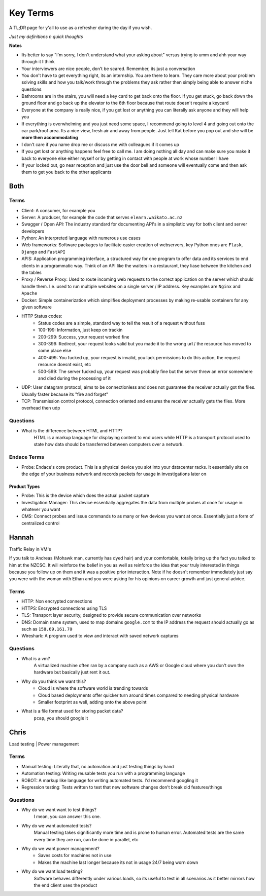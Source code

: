 Key Terms
^^^^^^^^^

A TL;DR page for y'all to use as a refresher during the day if you wish.

*Just my definitions n quick thoughts*

**Notes**

* Its better to say "I'm sorry, I don't understand what your asking about" versus trying to umm and ahh your way through it I think
* Your interviewers are nice people, don't be scared. Remember, its just a conversation
* You don't have to get everything right, its an internship. You are there to learn. They care more about your problem solving skills and how you talk/work through the problems they ask rather then simply being able to answer niche questions
* Bathrooms are in the stairs, you will need a key card to get back onto the floor. If you get stuck, go back down the ground floor and go back up the elevator to the 6th floor because that route doesn't require a keycard
* Everyone at the company is really nice, if you get lost or anything you can literally ask anyone and they will help you
* If everything is overwhelming and you just need some space, I recommend going to level 4 and going out onto the car park/roof area. Its a nice view, fresh air and away from people. Just tell Kat before you pop out and she will be **more then accommodating**
* I don't care if you name drop me or discuss me with colleagues if it comes up
* If you get lost or anything happens feel free to call me. I am doing nothing all day and can make sure you make it back to everyone else either myself or by getting in contact with people at work whose number I have
* If your locked out, go near reception and just use the door bell and someone will eventually come and then ask them to get you back to the other applicants


Both
====

Terms
-----

* Client: A consumer, for example you
* Server: A producer, for example the code that serves ``elearn.waikato.ac.nz``
* Swagger / Open API: The industry standard for documenting API's in a simplistic way for both client and server developers
* Python: An interpreted language with numerous use cases
* Web frameworks: Software packages to facilitate easier creation of webservers, key Python ones are ``Flask``, ``Django`` and ``FastAPI``
* APIS: Application programming interface, a structured way for one program to offer data and its services to end clients in a programmatic way. Think of an API like the waiters in a restaurant, they liase between the kitchen and the tables
* Proxy / Reverse Proxy: Used to route incoming web requests to the correct application on the server which should handle them. I.e. used to run multiple websites on a single server / IP address. Key examples are ``Nginx`` and ``Apache``
* Docker: Simple containerization which simplifies deployment processes by making re-usable containers for any given software
* HTTP Status codes:
    - Status codes are a simple, standard way to tell the result of a request without fuss
    - 100-199: Information, just keep on trackin
    - 200-299: Success, your request worked fine
    - 300-399: Redirect, your request looks valid but you made it to the wrong url / the resource has moved to some place else
    - 400-499: You fucked up, your request is invalid, you lack permissions to do this action, the request resource doesnt exist, etc
    - 500-599: The server fucked up, your request was probably fine but the server threw an error somewhere and died during the processing of it
* UDP: User datagram protocol, aims to be connectionless and does not guarantee the receiver actually got the files. Usually faster because its "fire and forget"
* TCP: Transmission control protocol, connection oriented and ensures the receiver actually gets the files. More overhead then udp

Questions
---------

* What is the difference between HTML and HTTP?
    HTML is a markup language for displaying content to end users while HTTP is a transport protocol used to state how data should be transferred between computers over a network.


Endace Terms
------------

* Probe: Endace's core product. This is a physical device you slot into your datacenter racks. It essentially sits on the edge of your business network and records packets for usage in investigations later on

Product Types
*************

* Probe: This is the device which does the actual packet capture
* Investigation Manager: This device essentially aggregates the data from multiple probes at once for usage in whatever you want
* CMS: Connect probes and issue commands to as many or few devices you want at once. Essentially just a form of centralized control

Hannah
======

Traffic Relay in VM's


If you talk to Andreas (Mohawk man, currently has dyed hair) and your comfortable, totally bring up the fact you talked to him at the NZCSC. It will reinforce the belief in you as well as reinforce the idea that your truly interested in things because you follow up on them and it was a positive prior interaction. Note if he doesn't remember immediately just say you were with the woman with Ethan and you were asking for his opinions on career growth and just general advice.

Terms
-----

* HTTP: Non encrypted connections
* HTTPS: Encrypted connections using TLS
* TLS: Transport layer security, designed to provide secure communication over networks
* DNS: Domain name system, used to map domains ``google.com`` to the IP address the request should actually go as such as ``158.69.161.70``
* Wireshark: A program used to view and interact with saved network captures

Questions
---------

* What is a vm?
    A virtualized machine often ran by a company such as a AWS or Google cloud where you don't own the hardware but basically just rent it out.
* Why do you think we want this?
    - Cloud is where the software world is trending towards
    - Cloud based deployments offer quicker turn around times compared to needing physical hardware
    - Smaller footprint as well, adding onto the above point
* What is a file format used for storing packet data?
    ``pcap``, you should google it



Chris
=====

Load testing | Power management

Terms
-----

* Manual testing: Literally that, no automation and just testing things by hand
* Automation testing: Writing reusable tests you run with a programming language
* ROBOT: A markup like language for writing automated tests. I'd recommend googling it
* Regression testing: Tests written to test that new software changes don't break old features/things

Questions
---------

* Why do we want want to test things?
    I mean, you can answer this one.
* Why do we want automated tests?
    Manual testing takes significantly more time and is prone to human error. Automated tests are the same every time they are run, can be done in parallel, etc
* Why do we want power management?
    - Saves costs for machines not in use
    - Makes the machine last longer because its not in usage 24/7 being worn down
* Why do we want load testing?
    Software behaves differently under various loads, so its useful to test in all scenarios as it better mirrors how the end client uses the product

